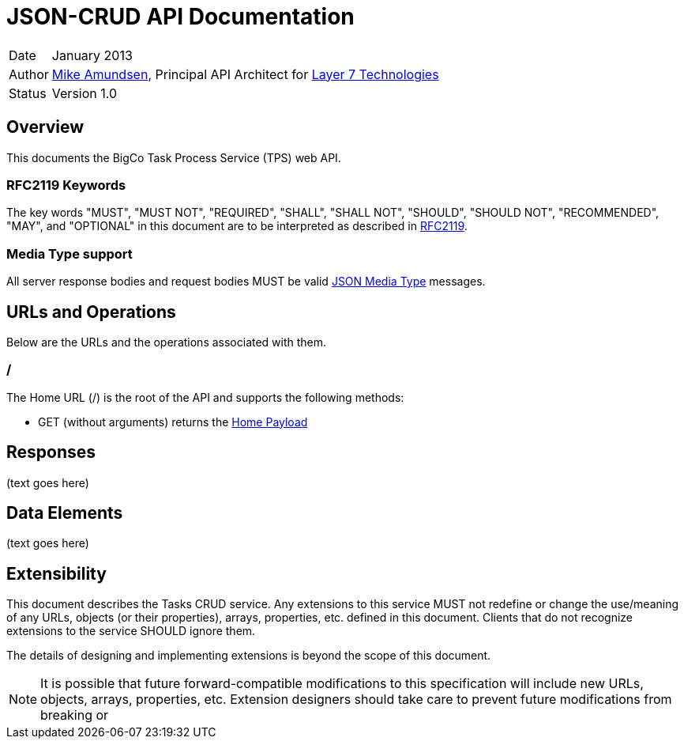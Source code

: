 = JSON-CRUD API Documentation

[horizontal]
Date :: January 2013
Author :: http://twitter.com/mamund[Mike Amundsen], 
Principal API Architect for http://layer7tech.com[Layer 7 Technologies]
Status :: Version 1.0

== Overview
This documents the BigCo Task Process Service (TPS) web API.

=== RFC2119 Keywords
The key words "MUST", "MUST NOT", "REQUIRED", "SHALL", "SHALL NOT", "SHOULD", 
"SHOULD NOT", "RECOMMENDED", "MAY", and "OPTIONAL" in this document are to be 
interpreted as described in link:http://tools.ietf.org/html/rfc2119[RFC2119].

=== Media Type support
All server response bodies and request bodies MUST be valid  
link:http://tools.ietf.org/search/rfc4627[JSON Media Type] messages. 

== URLs and Operations
Below are the URLs and the operations associated with them.

[[home-url]]
=== /
The Home URL (+/+) is the root of the API and supports the following methods:

 * +GET+ (without arguments) returns the xref:home-payload[Home Payload]
 

== Responses
(text goes here)

== Data Elements 
(text goes here)

== Extensibility
This document describes the Tasks CRUD service. Any extensions to this service
MUST not redefine or change the use/meaning of any URLs, objects (or their properties), 
arrays, properties, etc. defined in this document. Clients that do not recognize 
extensions to the service SHOULD ignore them.

The details of designing and implementing extensions is beyond the scope of 
this document.

NOTE: It is possible that future forward-compatible modifications to this 
specification will include new URLs, objects, arrays, properties, etc. Extension 
designers should take care to prevent future modifications from breaking or 
